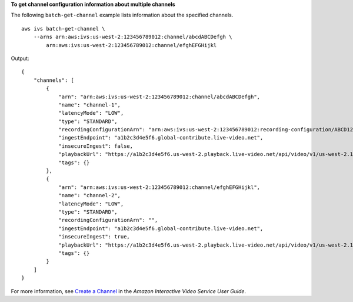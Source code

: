 **To get channel configuration information about multiple channels**

The following ``batch-get-channel`` example lists information about the specified channels. ::

    aws ivs batch-get-channel \
        --arns arn:aws:ivs:us-west-2:123456789012:channel/abcdABCDefgh \
            arn:aws:ivs:us-west-2:123456789012:channel/efghEFGHijkl

Output::

    {
        "channels": [
            {
                "arn": "arn:aws:ivs:us-west-2:123456789012:channel/abcdABCDefgh",
                "name": "channel-1",
                "latencyMode": "LOW",
                "type": "STANDARD",
                "recordingConfigurationArn": "arn:aws:ivs:us-west-2:123456789012:recording-configuration/ABCD12cdEFgh",
                "ingestEndpoint": "a1b2c3d4e5f6.global-contribute.live-video.net",
                "insecureIngest": false,
                "playbackUrl": "https://a1b2c3d4e5f6.us-west-2.playback.live-video.net/api/video/v1/us-west-2.123456789012.channel-1.abcdEFGH.m3u8",
                "tags": {}
            },
            {
                "arn": "arn:aws:ivs:us-west-2:123456789012:channel/efghEFGHijkl",
                "name": "channel-2",
                "latencyMode": "LOW",
                "type": "STANDARD",
                "recordingConfigurationArn": "",
                "ingestEndpoint": "a1b2c3d4e5f6.global-contribute.live-video.net",
                "insecureIngest": true,
                "playbackUrl": "https://a1b2c3d4e5f6.us-west-2.playback.live-video.net/api/video/v1/us-west-2.123456789012.channel-2.abcdEFGH.m3u8",
                "tags": {}
            }
        ]
    }

For more information, see `Create a Channel <https://docs.aws.amazon.com/ivs/latest/userguide/GSIVS-create-channel.html>`__ in the *Amazon Interactive Video Service User Guide*.